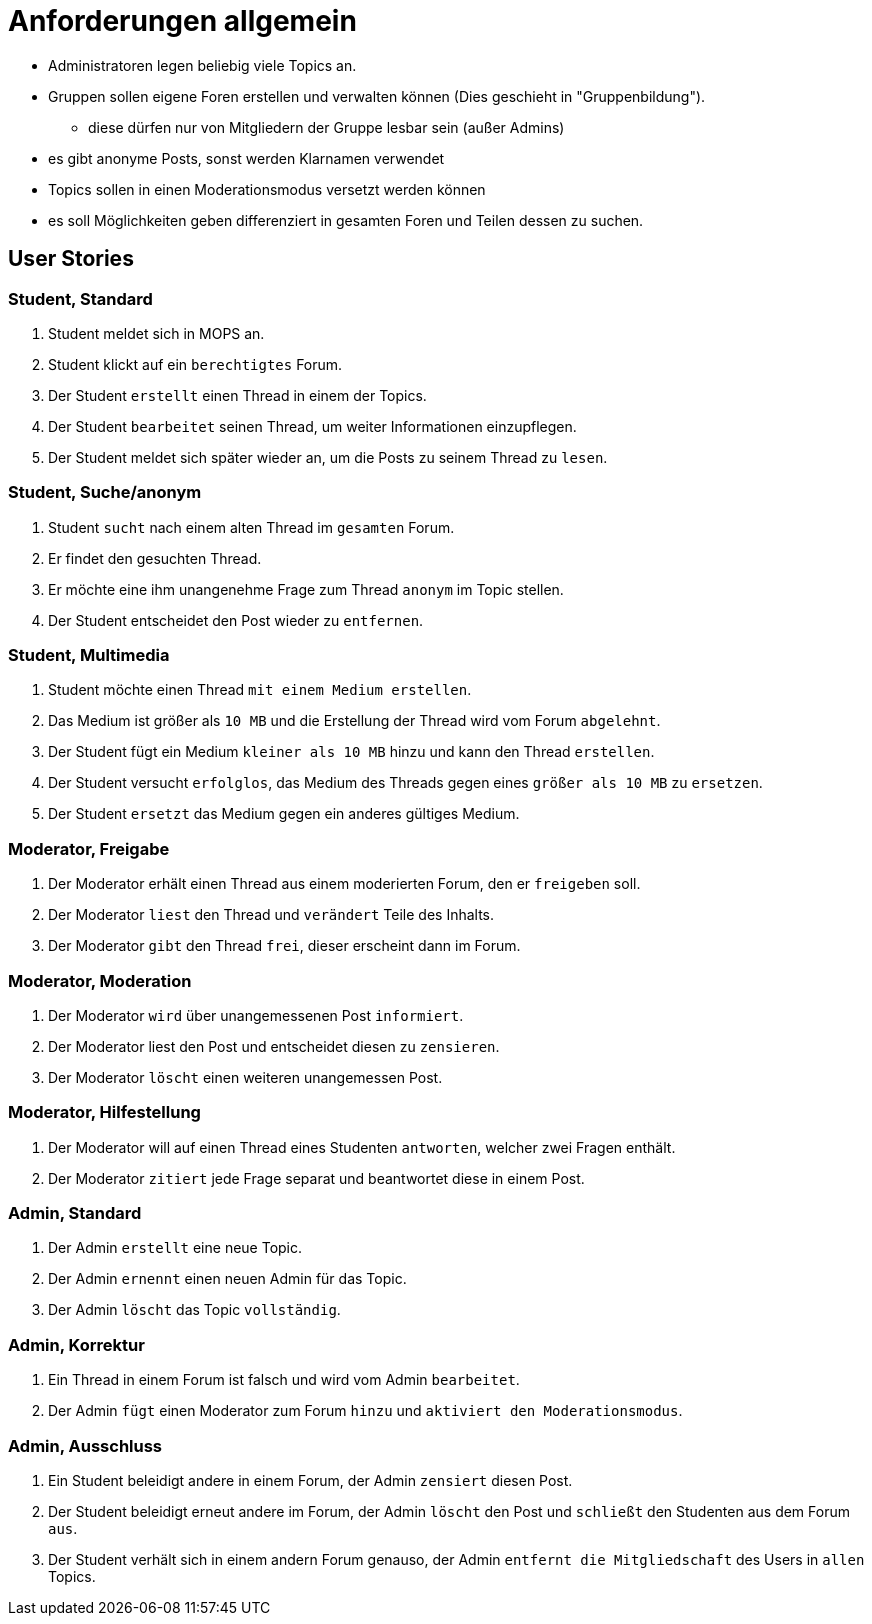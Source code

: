 = Anforderungen allgemein

[Note]
====
* Administratoren legen beliebig viele Topics an.
* Gruppen sollen eigene Foren erstellen und verwalten können (Dies geschieht in "Gruppenbildung").
** diese dürfen nur von Mitgliedern der Gruppe lesbar sein (außer Admins)
* es gibt anonyme Posts, sonst werden Klarnamen verwendet
* Topics sollen in einen Moderationsmodus versetzt werden können
* es soll Möglichkeiten geben differenziert in gesamten Foren und Teilen dessen zu suchen.
====

== User Stories

=== Student, Standard

1. Student meldet sich in MOPS an.
2. Student klickt auf ein `berechtigtes` Forum.
3. Der Student `erstellt` einen Thread in einem der Topics.
4. Der Student `bearbeitet` seinen Thread, um weiter Informationen einzupflegen.
5. Der Student meldet sich später wieder an, um die Posts zu seinem Thread zu `lesen`.

=== Student, Suche/anonym

1. Student `sucht` nach einem alten Thread im `gesamten` Forum.
2. Er findet den gesuchten Thread.
3. Er möchte eine ihm unangenehme Frage zum Thread `anonym` im Topic stellen.
4. Der Student entscheidet den Post wieder zu `entfernen`.

=== Student, Multimedia

1. Student möchte einen Thread `mit einem Medium erstellen`.
2. Das Medium ist größer als `10 MB` und die Erstellung der Thread wird vom Forum `abgelehnt`.
3. Der Student fügt ein Medium `kleiner als 10 MB` hinzu und kann den Thread `erstellen`.
4. Der Student versucht `erfolglos`, das Medium des Threads gegen eines `größer als 10 MB` zu `ersetzen`.
5. Der Student `ersetzt` das Medium gegen ein anderes gültiges Medium.

=== Moderator, Freigabe

1. Der Moderator erhält einen Thread aus einem moderierten Forum, den er `freigeben` soll.
2. Der Moderator `liest` den Thread und `verändert` Teile des Inhalts.
3. Der Moderator `gibt` den Thread `frei`, dieser erscheint dann im Forum.

=== Moderator, Moderation

1. Der Moderator `wird` über unangemessenen Post `informiert`.
2. Der Moderator liest den Post und entscheidet diesen zu `zensieren`.
3. Der Moderator `löscht` einen weiteren unangemessen Post.

=== Moderator, Hilfestellung

1. Der Moderator will auf einen Thread eines Studenten `antworten`, welcher zwei Fragen enthält.
2. Der Moderator `zitiert` jede Frage separat und beantwortet diese in einem Post.

=== Admin, Standard

1. Der Admin `erstellt` eine neue Topic.
2. Der Admin `ernennt` einen neuen Admin für das Topic.
3. Der Admin `löscht` das Topic `vollständig`.

=== Admin, Korrektur

1. Ein Thread in einem Forum ist falsch und wird vom Admin `bearbeitet`.
2. Der Admin `fügt` einen Moderator zum Forum `hinzu` und `aktiviert den Moderationsmodus`.

=== Admin, Ausschluss

1. Ein Student beleidigt andere in einem Forum, der Admin `zensiert` diesen Post.
2. Der Student beleidigt erneut andere im Forum, der Admin `löscht` den Post und `schließt` den Studenten aus dem Forum `aus`.
3. Der Student verhält sich in einem andern Forum genauso, der Admin `entfernt die Mitgliedschaft` des Users in `allen` Topics.




